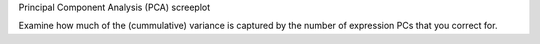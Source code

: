 Principal Component Analysis (PCA) screeplot

Examine how much of the (cummulative) variance is captured by the number of expression PCs that you correct for.